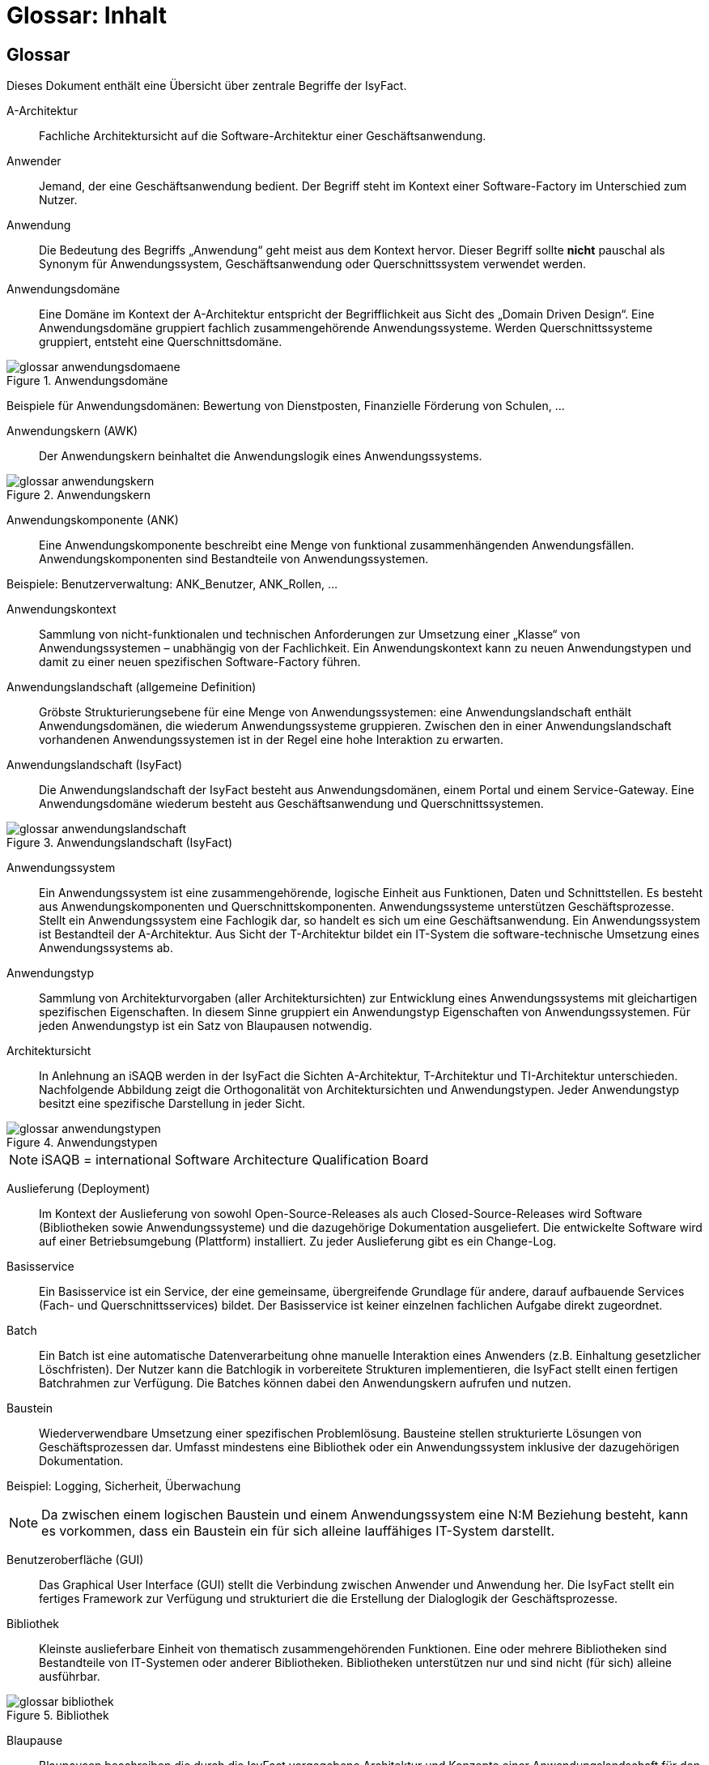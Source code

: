 = Glossar: Inhalt

// tag::inhalt[]
== Glossar

Dieses Dokument enthält eine Übersicht über zentrale Begriffe der IsyFact.

[id="glossar-A-Architektur",reftext="A-Architektur"]
A-Architektur::
Fachliche Architektursicht auf die Software-Architektur einer Geschäftsanwendung.

[id="glossar-Anwender",reftext="Anwender"]
Anwender::
Jemand, der eine Geschäftsanwendung bedient.
Der Begriff steht im Kontext einer Software-Factory im Unterschied zum Nutzer.

[id="glossar-Anwendung",reftext="Anwendung"]
Anwendung::
Die Bedeutung des Begriffs „Anwendung“ geht meist aus dem Kontext hervor.
Dieser Begriff sollte *nicht* pauschal als Synonym für Anwendungssystem, Geschäftsanwendung oder Querschnittssystem verwendet werden.

[id="glossar-Anwendungsdomaene",reftext="Anwendungsdomäne"]
Anwendungsdomäne::
Eine Domäne im Kontext der A-Architektur entspricht der Begrifflichkeit aus Sicht des „Domain Driven Design“.
Eine Anwendungsdomäne gruppiert fachlich zusammengehörende Anwendungssysteme. Werden Querschnittssysteme gruppiert, entsteht eine Querschnittsdomäne.

.Anwendungsdomäne
[id="image-Anwendungsdomaene"]
image::glossar-anwendungsdomaene.png[align="center"]

Beispiele für Anwendungsdomänen: Bewertung von Dienstposten, Finanzielle Förderung von Schulen, ...

[id="glossar-Anwendungskern",reftext="Anwendungskern"]
Anwendungskern (AWK)::
Der Anwendungskern beinhaltet die Anwendungslogik eines Anwendungssystems.

.Anwendungskern
[id="image-glossar-3"]
image::glossar-anwendungskern.png[align="center"]

[id="glossar-Anwendungskomponente",reftext="Anwendungskomponente"]
Anwendungskomponente (ANK)::
Eine Anwendungskomponente beschreibt eine Menge von funktional zusammenhängenden Anwendungsfällen.
Anwendungskomponenten sind Bestandteile von Anwendungssystemen.

Beispiele: Benutzerverwaltung: ANK_Benutzer, ANK_Rollen, ...

[id="glossar-Anwendungskontext",reftext="Anwendungskontext"]
Anwendungskontext::
Sammlung von nicht-funktionalen und technischen Anforderungen zur Umsetzung einer „Klasse“ von Anwendungssystemen – unabhängig von der Fachlichkeit.
Ein Anwendungskontext kann zu neuen Anwendungstypen und damit zu einer neuen spezifischen Software-Factory führen.

[id="glossar-Anwendungslandschaft",reftext="Anwendungslandschaft"]
Anwendungslandschaft (allgemeine Definition)::
Gröbste Strukturierungsebene für eine Menge von Anwendungssystemen:
eine Anwendungslandschaft enthält Anwendungsdomänen, die wiederum Anwendungssysteme gruppieren.
Zwischen den in einer Anwendungslandschaft vorhandenen Anwendungssystemen ist in der Regel eine hohe Interaktion zu erwarten.

[id="glossar-Anwendungslandschaft-IsyFact",reftext="Anwendungslandschaft (IsyFact)"]
Anwendungslandschaft (IsyFact)::
Die Anwendungslandschaft der IsyFact besteht aus Anwendungsdomänen, einem Portal und einem Service-Gateway.
Eine Anwendungsdomäne wiederum besteht aus Geschäftsanwendung und Querschnittssystemen.

.Anwendungslandschaft (IsyFact)
[id="image-glossar-4"]
image::glossar-anwendungslandschaft.png[align="center"]

[id="glossar-Anwendungssystem",reftext="Anwendungssystem"]
Anwendungssystem::
Ein Anwendungssystem ist eine zusammengehörende, logische Einheit aus Funktionen, Daten und Schnittstellen.
Es besteht aus Anwendungskomponenten und Querschnittskomponenten.
Anwendungssysteme unterstützen Geschäftsprozesse.
Stellt ein Anwendungssystem eine Fachlogik dar, so handelt es sich um eine Geschäftsanwendung.
Ein Anwendungssystem ist Bestandteil der A-Architektur.
Aus Sicht der T-Architektur bildet ein IT-System die software-technische Umsetzung eines Anwendungssystems ab.

[id="glossar-Anwendungstyp",reftext="Anwendungstyp"]
Anwendungstyp::
Sammlung von Architekturvorgaben (aller Architektursichten) zur Entwicklung eines Anwendungssystems mit gleichartigen spezifischen Eigenschaften.
In diesem Sinne gruppiert ein Anwendungstyp Eigenschaften von Anwendungssystemen.
Für jeden Anwendungstyp ist ein Satz von Blaupausen notwendig.

[id="glossar-Architektursicht",reftext="Architektursicht"]
Architektursicht::
In Anlehnung an iSAQB werden in der IsyFact die Sichten A-Architektur, T-Architektur und TI-Architektur unterschieden.
Nachfolgende Abbildung zeigt die Orthogonalität von Architektursichten und Anwendungstypen.
Jeder Anwendungstyp besitzt eine spezifische Darstellung in jeder Sicht.

.Anwendungstypen
[id="image-Anwendungstypen"]
image::glossar-anwendungstypen.png[align="center"]

NOTE: iSAQB = international Software Architecture Qualification Board

[id="glossar-Auslieferung",reftext="Auslieferung"]
Auslieferung (Deployment)::
Im Kontext der Auslieferung von sowohl Open-Source-Releases als auch Closed-Source-Releases wird Software (Bibliotheken sowie Anwendungssysteme) und die dazugehörige Dokumentation ausgeliefert.
Die entwickelte Software wird auf einer Betriebsumgebung (Plattform) installiert.
Zu jeder Auslieferung gibt es ein Change-Log.

[id="glossar-Basisservice",reftext="Basisservice"]
Basisservice::
Ein Basisservice ist ein Service, der eine gemeinsame, übergreifende Grundlage für andere, darauf aufbauende Services (Fach- und Querschnittsservices) bildet.
Der Basisservice ist keiner einzelnen fachlichen Aufgabe direkt zugeordnet.

[id="glossar-Batch",reftext="Batch"]
Batch::
Ein Batch ist eine automatische Datenverarbeitung ohne manuelle Interaktion eines Anwenders (z.B. Einhaltung gesetzlicher Löschfristen).
Der Nutzer kann die Batchlogik in vorbereitete Strukturen implementieren, die IsyFact stellt einen fertigen Batchrahmen zur Verfügung.
Die Batches können dabei den Anwendungskern aufrufen und nutzen.

[id="glossar-Baustein",reftext="Baustein"]
Baustein:: Wiederverwendbare Umsetzung einer spezifischen Problemlösung.
Bausteine stellen strukturierte Lösungen von Geschäftsprozessen dar.
Umfasst mindestens eine Bibliothek oder ein Anwendungssystem inklusive der dazugehörigen Dokumentation.

Beispiel: Logging, Sicherheit, Überwachung

NOTE: Da zwischen einem logischen Baustein und einem Anwendungssystem eine N:M Beziehung besteht, kann es vorkommen, dass ein Baustein ein für sich alleine lauffähiges IT-System darstellt.

[id="glossar-GUI",reftext="Benutzeroberfläche (GUI)"]
Benutzeroberfläche (GUI)::
Das Graphical User Interface (GUI) stellt die Verbindung zwischen Anwender und Anwendung her.
Die IsyFact stellt ein fertiges Framework zur Verfügung und strukturiert die die Erstellung der Dialoglogik der Geschäftsprozesse.

[id="glossar-Bibliothek",reftext="Bibliothek"]
Bibliothek::
Kleinste auslieferbare Einheit von thematisch zusammengehörenden Funktionen.
Eine oder mehrere Bibliotheken sind Bestandteile von IT-Systemen oder anderer Bibliotheken.
Bibliotheken unterstützen nur und sind nicht (für sich) alleine ausführbar.

.Bibliothek
[id="image-glossar-1"]
image::glossar-bibliothek.png[align="center"]

[id="glossar-Blaupause",reftext="Blaupause"]
Blaupause::
Blaupausen beschreiben die durch die IsyFact vorgegebene Architektur und Konzepte einer Anwendungslandschaft für den Betrieb von Geschäftsanwendungen von den drei Architektursichten aus der fachlichen Sicht, der softwaretechnischen Sicht und der Sicht der technischen Infrastruktur.

NOTE: Für jeden Anwendungstyp ist ein Satz von Blaupausen notwendig.

[id="glossar-bva",reftext="BVA"]
BVA::
Bundesverwaltungsamt

[id="glossar-Change-Log",reftext="Change Log"]
Change Log::
Ein Change Log ist eine Liste, die umgesetzte Änderungen Versionen (und somit Releases) zuordnet.
Die Einträge werden durch Entwickler geschrieben, wenn sie Änderungen in eine Bibliothek integrieren.
Pro Bibliothek und Anwendungssystem existiert ein Change Log.

Es enthält:

* Inhalt und Version der Software in Form einer Stückliste,
* bekannte Fehler und Probleme der Software,
* die mit der Version geschlossenen Fehler und umgesetzten Änderungen in einer Aufstellung.

[id="glossar-Closed-Source-Release",reftext="Closed Source Release"]
Closed Source Release::
Bezeichnet Releases aller Bausteine der IsyFact sowie darauf basierender Endprodukte, die das Bundesverwaltungsamt anderen Behörden im Rahmen der Kieler Beschlüsse als Einer-für-Alle-System anbietet.
Das Closed Source Release der IsyFact komplettiert das Open-Source-Release.

[id="glossar-Dienst",reftext="Service"]
Service::
Ein Service ist eine logische Einheit, die einen definierten Umfang an funktionalen Anforderungen erfüllt.
Es gibt Basisservices, Fachservices und Querschnittsservices.

[id="glossar-Domaene",reftext="Domäne"]
Domäne::
siehe Anwendungsdomäne oder Querschnittsdomäne

[id="glossar-EfA",reftext="Einer-für-Alle-System"]
Einer-für-Alle-System (EfA)::
Begriff aus der deutschen Bundesverwaltung.
Bezeichnet ein System, welches im Auftrag einer Behörde entwickelt wurde und anderen Behörden zur Nutzung und ggf. auch zur Weiterentwicklung angeboten wird.
Im Rahmen der IsyFact werden Teile der IsyFact-Erweiterungen (IFE) als Einer-für-Alle-System angeboten.

[id="glossar-Fachservice",reftext="Fachservice"]
Fachservice::
Ein Fachservice ist ein Service, der direkt der Erfüllung einer speziellen Fachaufgabe dient.
Der Kontext eines Fachservices ist in der operativen Praxis meist auf eine Anwendungslandschaft beschränkt.
Sie werden durch Basisservices unterstützt.

[id="glossar-ftp",reftext="FTP"]
FTP::
File Transfer Protocol

[id="glossar-Geschaeftsanwendung",reftext="Geschäftsanwendung"]
Geschäftsanwendung::
Eine Geschäftsanwendung ist ein Anwendungssystem, welches einen oder mehrere Geschäftsprozesse einer Anwendungsdomäne spezifiziert.
Sie beschreibt die gesamten hierfür notwendigen Funktionen, von der Benutzerschnittstelle über die fachliche Logik, die Prozesse bis hin zur Datenhaltung.
Dabei kann sie die Basisservice von Querschnittssystemen oder andere Anwendungssysteme nutzen.

[id="glossar-Geschaeftslogik",reftext="Geschäftslogik"]
Geschäftslogik::
Die Anwendungslogik von Geschäftsanwendungen.

[id="glossar-Instanz",reftext="Instanz"]
Instanz::
Ausgeführte Instanz eines IT-Systems auf einer Plattform.
Eine Instanz ist Bestandteil der TI-Architektur einer Geschäftsanwendung und läuft in einer Systemlandschaft.

[id="glossar-IsyFact",reftext="IsyFact"]
IsyFact (IF)::
Allgemeine Software-Fabrik (engl. Software-Factory) für den Bau von komplexen Anwendungslandschaften, die vom Bundesverwaltungsamt entwickelt wird.
Sie bündelt bestehendes technisches Know-how um Anwendungssysteme effizienter entwickeln und betreiben zu können.

Quelle: http://isyfact.de[isyfact.de]

Die IsyFact enthält Funktionalität „allgemeiner Natur“, die *nicht* zu einem spezifischen Anwendungskontext gehören.
Die IsyFact besteht aus den IsyFact-Standards (IFS) und den IsyFact-Erweiterungen.

[id="glossar-IFE",reftext="IsyFact-Erweiterungen (IFE)"]
IsyFact-Erweiterungen (IFE)::
Umfasst alle Bestandteile der IsyFact, die *nicht* für jede Geschäftsanwendung verpflichtend sind.
IsyFact-Erweiterungen können auch von Nutzern der IsyFact eingebracht werden.

[id="glossar-IFS",reftext="IsyFact-Standards (IFS)"]
IsyFact-Standards (IFS)::
Umfasst alle Bestandteile der IsyFact, die für jede Geschäftsanwendung verpflichtend sind.
Die IsyFact-Standards werden zentral durch das Bundesverwaltungsamt weiterentwickelt.

[id="glossar-IT-System",reftext="IT-System"]
IT-System::
Umsetzung einer Geschäftsanwendung unter Berücksichtigung technischer Rahmenbedingungen.
Ein IT-System ist Bestandteil der T-Architektur und es ist (für sich) alleine ausführbar.
Aus Sicht der A-Architektur ist die Entsprechung zum IT-System das Anwendungssystem.

[id="glossar-jvm",reftext="JVM"]
JVM::
Java Virtual Machine

[id="glossar-konform",reftext="konforme Änderung"]
konforme Änderung::
Eine konforme Änderung ist eine Änderung, die das Außenverhalten einer Komponente verändert (siehe auch vollkonform und nicht-konform), wobei Abwärtskompatibilität gewährleistet ist.
Das bedeutet, dass Nutzer der entsprechenden Bibliotheken keine Anpassungen vornehmen müssen, um die geänderte Komponente weiterhin nutzen zu können.

Beispiel für eine konforme Änderung ist das Ändern eines Default-Werts oder die Bereitstellung neuer Funktionalität, ohne bestehende Funktionalität anzupassen.
Eine konforme Änderung muss im entsprechenden Change-Log eingetragen werden.

[id="glossar-Konzept",reftext="Konzept"]
Konzept::
Ein Konzept ist die fachliche Beschreibung eines Bausteins.
Es enthält Anforderungen an den Baustein, Rahmenbedingungen und Architekturentscheidungen sowie den Lösungsansatz.

[id="glossar-Methodik",reftext="Methodik"]
Methodik::
Im Rahmen einer Software-Factory bildet die Methodik die Grundlage für die Umsetzung von Geschäftsanwendungen mittels einer standardisierten Vorgehensweise nach dem V-Modell XT Bund.
Dabei definiert die Software Factory kein eigenes Vorgehen oder Vorgehensmodell, sondern passt die eigenen Produkte (im Sinne des V-Modell XT) in ein zum V-Modell XT konformes Vorgehen ein.

NOTE: Das V-Modell-XT bietet einen Projektassistenten für das Projekt-Tailoring, der zusätzlich auch noch Vorlagen aller benötigten Dokumente mit Ausfüllhinweisen zur Verfügung stellt.

[id="glossar-nicht-konform",reftext="nicht konforme Änderung"]
nicht konforme Änderung::
Eine nicht konforme Änderung ist eine Änderung, die das Außenverhalten einer Komponente verändert (siehe auch vollkonform und konform), wobei *keine* Abwärtskompatibilität gewährleistet ist.
Das bedeutet, dass Nutzer der entsprechenden Bibliotheken in der Regel Anpassungen vornehmen müssen, um die Komponente weiter nutzen zu können.

Beispiele für nicht konforme Änderungen sind das Ändern von Schnittstellenformaten oder das Verändern von bereits etablierter Funktionen.
Eine nicht konforme Änderung muss im entsprechenden Change-Log eingetragen werden.

[id="glossar-Nutzer",reftext="Nutzer"]
Nutzer::
Jemand, der eine Software-Factory nutzt, um Geschäftsanwendungen zu bauen und zu betreiben.
Der Begriff steht im Kontext einer Software-Factory im Unterschied zum Anwender.

[id="glossar-Nutzungsvorgaben",reftext="Nutzungsvorgaben"]
Nutzungsvorgaben::
Nutzungsvorgaben beschreiben die Verwendung eines Bausteins aus technischer Sicht.
Sie sind Teil der Dokumentation eines Bausteins und richten sich an Entwickler. Das Dokument komplementiert das Konzept, das sich an fachlich Interessierte und Architekten richtet.

[id="glossar-Open-Source-Release",reftext="Open Source Release"]
Open Source Release::
Bezeichnet Releases aller Bausteine der IsyFact sowie darauf basierender Endprodukte, die das Bundesverwaltungsamt unter der Apache 2.0 Lizenz auch nicht-behördlichen Nutzern anbietet.
Das Open Source Release beinhaltet die IsyFact-Standards (IFS) sowie Teile der IsyFact-Erweiterungen (IFE).

[id="glossar-Persistenz",reftext="Persistenz"]
Persistenz::
Die Persistenzschicht ermöglicht es, Daten der Geschäftsanwendungen permanent zu speichern.
Die Datenzugriffslogik der Geschäftsanwendung wird in strukturierten Komponenten realisiert.
Die IsyFact stellt ein fertiges Persistenz-Framework zur Verfügung.

[id="glossar-pib",reftext="PIB"]
PIB::
PLIS IT-Architecture Board

[id="glossar-Plattform",reftext="Plattform"]
Plattform::
Die Plattform definiert allgemeine Vorgaben und Rahmenbedingungen für den Betrieb von Anwendungslandschaften, die sich aus der Verwendung der IsyFact ergeben.
Es werden Rechner-, Unterstützungsprogramm- und Netzwerkstrukturen beschrieben.

[id="glossar-plis",reftext="PLIS"]
PLIS::
Plattform Informationssysteme

[id="glossar-Portal",reftext="Portal"]
Portal::
Zentraler Zugangspunkt zu den Geschäftsanwendungen einer Anwendungslandschaft.
Das Portal übernimmt die gemeinsame Authentifizierung und Autorisierung für alle Geschäftsanwendungen.

[id="glossar-Querschnittsservice",reftext="Querschnittsservice"]
Querschnittsservice::
Ein Querschnittsservice ist ein Service, der in unterschiedlichen Anwendungslandschaften stets eine anfallende Aufgabe in ähnlicher oder gleicher Form unterstützt (z.B. Personalwesen).

[id="glossar-Querschnittsdomaene",reftext="Querschnittsdomäne"]
Querschnittsdomäne::
Eine Anwendungsdomäne, die nur Querschnittssysteme gruppiert, wird als Querschnittsdomäne bezeichnet.

[id="glossar-Querschnittskomponente",reftext="Querschnittskomponente"]
Querschnittskomponente::
Querschnittskomponenten sind Anwendungskomponenten, die nur querschnittliche Funktionen zur Verfügung stellen.
Diese querschnittlichen Komponenten sind in jeweils eigenen Blaupausen oder Bausteinen beschrieben und durch eine Bibliothek umgesetzt.

Beispiel: Benutzerverwaltung

NOTE: Querschnittssysteme wurden früher auch Querschnittskomponenten genannt, bevor es zu einer genauen Definition von Baustein, Bibliothek, System und Komponente kam.

[id="glossar-Querschnittssystem",reftext="Querschnittssystem"]
Querschnittssystem::
Querschnittssysteme sind spezielle Anwendungen in einer Querschnittsdomäne, welche Basisservices für weitere (mindestens zwei) Geschäftsanwendungen einer Anwendungslandschaft bereitstellen.

Beispiele: Portalstartseite, Benutzerverzeichnis, Hilfeanwendung

[id="glossar-Release",reftext="Release"]
Release::
Veröffentlichter Versionsstand einer Software-Factory.

[id="glossar-Service",reftext="Service"]
Service::
Technische Komponente (und damit Teil der T-Architektur), über die andere Anwendungen innerhalb einer Anwendungslandschaft auf die Funktionalität des Anwendungskerns eines IT-Systems zugreifen.
Zugriffe von außerhalb der Anwendungslandschaft laufen zusätzlich über ein Service-Gateway.

[id="glossar-Service-Gateway",reftext="Service-Gateway"]
Service-Gateway::
Stellt die Verbindung zwischen einem externen und einem internen Service durch eine Schnittstelle zur Verfügung.

[id="glossar-sla",reftext="SLA"]
SLA::
Service Level Agreement

[id="glossar-sles",reftext="SLES"]
SLES::
Suse Linux Enterprise Server

[id="glossar-Software-Factory",reftext="Software Factory (SF)"]
Software Factory (SF)::
Eine Software Factory ist eine Sammlung von Blaupausen, Bausteinen, einer Plattform, einer Methodik und Werkzeugen, die es erlaubt, durch Standardisierung, Modularisierung und Wiederverwendung Geschäftsanwendungen weitestgehend standardisiert zu entwickeln.
Die Herausforderung bei der Wiederverwendung besteht darin, das einmal erworbene Wissen über die Anwendungsentwicklung in einer Anwendungsdomäne so zu strukturieren, zu dokumentieren und vorzuhalten, dass nachfolgende Projekte einfach und verlässlich darauf zugreifen können, und damit die Einhaltung des Architekturrahmens sichergestellt ist.
„Standardisiert“ bedeutet, dass alle wesentlichen technischen Architekturentscheidungen bereits durch die Software Factory getroffen und in entsprechenden Komponenten implementiert sind.
Architekten und Entwickler können sich damit auf die Umsetzung der jeweiligen Fachlichkeit der Anwendung konzentrieren.

.Software Factory
[id="image-SoftwareFactory"]
image::glossar-software-factory.png[align="center"]

[id="glossar-svn",reftext="SVN"]
SVN::
Subversion

[id="glossar-Systemlandschaft",reftext="Systemlandschaft"]
Systemlandschaft::
Der Begriff der Anwendungslandschaft ist fachlich motiviert.
Die technische Entsprechung hierfür ist der Begriff der Systemlandschaft.

Eine Systemlandschaft beinhaltet alle software-technisch in IT-Systeme umgesetzten Anwendungssysteme der Anwendungslandschaft sowie technische Systeme zur Unterstützung (z.B. Datenbanken, Web-Server, usw.).

[id="glossar-T-Architektur",reftext="T-Architektur"]
T-Architektur::
Technische Architektursicht auf die Software-Architektur einer Geschäftsanwendung.

[id="glossar-TI-Architektur",reftext="TI-Architektur"]
TI-Architektur::
Technische Infrastruktursicht auf die Software-Architektur einer Geschäftsanwendung.
Sie beschreibt den Aufbau der Betriebsumgebung für die <IT-Systeme einer IsyFact-Systemlandschaft.

[id="glossar-vollkonform",reftext="vollkonforme Änderung"]
vollkonforme Änderung::
Eine vollkonforme Änderung ist eine Änderung, die das Außenverhalten einer Bibliothek nicht verändert (siehe auch konform und nicht-konform).

Beispiele für vollkonforme Änderungen sind in der Regel das Bereinigen von Quellcode, das Einführen eines Default-Werts oder die Erhöhung der Robustheit - rein fachlich ändert sich dabei nichts.

[id="glossar-Werkzeug",reftext="Werkzeug"]
Werkzeug::
Eine Software-Factory setzt bei der Anwendungsentwicklung auf Automatisierung und Werkzeugunterstützung.
Dazu bietet sie vorkonfigurierte Werkzeuge für Modellierung, Programmierung, Installation, Tests oder die Fehlerverfolgung.

// end::inhalt[]
